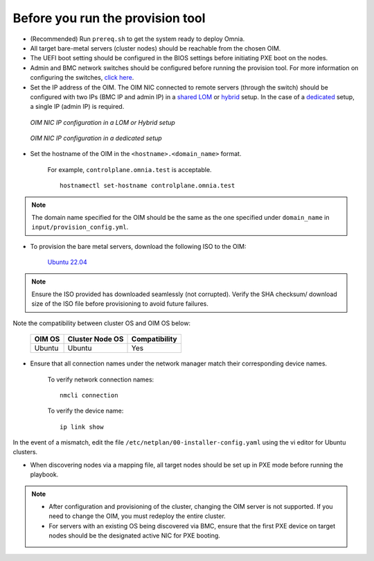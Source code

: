 Before you run the provision tool
---------------------------------

* (Recommended) Run ``prereq.sh`` to get the system ready to deploy Omnia.

* All target bare-metal servers (cluster nodes) should be reachable from the chosen OIM.

* The UEFI boot setting should be configured in the BIOS settings before initiating PXE boot on the nodes.

* Admin and BMC network switches should be configured before running the provision tool. For more information on configuring the switches, `click here <../AdvancedConfigurationsUbuntu/ConfiguringSwitches/index.html>`_.

* Set the IP address of the OIM. The OIM NIC connected to remote servers (through the switch) should be configured with two IPs (BMC IP and admin IP) in a `shared LOM <../../../Overview/NetworkTopologies/lom.html>`_ or `hybrid <../../../Overview/NetworkTopologies/hybrid.html>`_ setup. In the case of a `dedicated <../../../Overview/NetworkTopologies/dedicated.html>`_ setup, a single IP (admin IP) is required.

.. figure:: ../../../images/ControlPlaneNic.png

            *OIM NIC IP configuration in a LOM or Hybrid setup*

.. figure:: ../../../images/ControlPlane_DedicatedNIC.png

            *OIM NIC IP configuration in a dedicated setup*


* Set the hostname of the OIM in the ``<hostname>.<domain_name>`` format.

    .. include:: ../../../Appendices/hostnamereqs.rst

    For example, ``controlplane.omnia.test`` is acceptable. ::

        hostnamectl set-hostname controlplane.omnia.test

.. note:: The domain name specified for the OIM should be the same as the one specified under ``domain_name`` in ``input/provision_config.yml``.

* To provision the bare metal servers, download the following ISO to the OIM:

    `Ubuntu 22.04 <https://releases.ubuntu.com/jammy/>`_

.. note:: Ensure the ISO provided has downloaded seamlessly (not corrupted). Verify the SHA checksum/ download size of the ISO file before provisioning to avoid future failures.

Note the compatibility between cluster OS and OIM OS below:

        +---------------------+--------------------+------------------+
        |                     |                    |                  |
        | OIM OS              | Cluster  Node OS   | Compatibility    |
        +=====================+====================+==================+
        |                     |                    |                  |
        | Ubuntu              | Ubuntu             | Yes              |
        +---------------------+--------------------+------------------+


* Ensure that all connection names under the network manager match their corresponding device names.

    To verify network connection names: ::

            nmcli connection

    To verify the device name: ::

             ip link show

In the event of a mismatch, edit the file ``/etc/netplan/00-installer-config.yaml`` using the vi editor for Ubuntu clusters.

* When discovering nodes via a mapping file, all target nodes should be set up in PXE mode before running the playbook.

.. note::

    * After configuration and provisioning of the cluster, changing the OIM server is not supported. If you need to change the OIM, you must redeploy the entire cluster.

    * For servers with an existing OS being discovered via BMC, ensure that the first PXE device on target nodes should be the designated active NIC for PXE booting.








